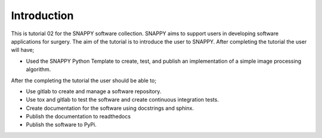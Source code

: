 .. highlight:: shell

.. _Introduction:

===============================================
Introduction
===============================================

This is tutorial 02 for the SNAPPY software collection. SNAPPY aims to support users in
developing software applications for surgery. The aim of the tutorial is to
introduce the user to SNAPPY. After completing the tutorial the user will have;

- Used the SNAPPY Python Template to create, test, and publish an implementation of a simple 
  image processing algorithm.

After the completing the tutorial the user should be able to;

- Use gitlab to create and manage a software repository.
- Use tox and gitlab to test the software and create continuous integration tests.
- Create documentation for the software using docstrings and sphinx.
- Publish the documentation to readthedocs
- Publish the software to PyPi.


